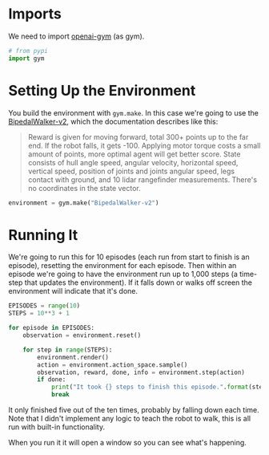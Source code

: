 #+BEGIN_COMMENT
.. title: Teaching A Robot To Walk
.. slug: teaching-a-robot-to-walk
.. date: 2018-07-07 13:42:15 UTC-07:00
.. tags: openai
.. category: tutorial
.. link: 
.. description: Teaching a robot to walk in openai gym.
.. type: text
#+END_COMMENT

* Imports
  We need to import [[https://gym.openai.com/][openai-gym]] (as gym).

#+BEGIN_SRC python :session robot :results none
# from pypi
import gym
#+END_SRC

* Setting Up the Environment
  You build the environment with =gym.make=. In this case we're going to use the [[https://gym.openai.com/envs/BipedalWalker-v2/][BipedalWalker-v2]], which the documentation describes like this:

#+BEGIN_QUOTE
Reward is given for moving forward, total 300+ points up to the far end. If the robot falls, it gets -100. Applying motor torque costs a small amount of points, more optimal agent will get better score. State consists of hull angle speed, angular velocity, horizontal speed, vertical speed, position of joints and joints angular speed, legs contact with ground, and 10 lidar rangefinder measurements. There's no coordinates in the state vector.
#+END_QUOTE

#+BEGIN_SRC python :session robot :results none
environment = gym.make("BipedalWalker-v2")
#+END_SRC

* Running It
  We're going to run this for 10 episodes (each run from start to finish is an episode), resetting the environment for each episode. Then within an episode we're going to have the environment run up to 1,000 steps (a time-step that updates the environment). If it falls down or walks off screen the environment will indicate that it's done.

#+BEGIN_SRC python :session robot :results none
EPISODES = range(10)
STEPS = 10**3 + 1
#+END_SRC

#+BEGIN_SRC python :session robot :results output
for episode in EPISODES:
    observation = environment.reset()

    for step in range(STEPS):
        environment.render()
        action = environment.action_space.sample()
        observation, reward, done, info = environment.step(action)
        if done:
            print("It took {} steps to finish this episode.".format(step))
            break
#+END_SRC

#+RESULTS:
: It took 76 steps to finish this episode.
: It took 44 steps to finish this episode.
: It took 84 steps to finish this episode.
: It took 42 steps to finish this episode.
: It took 45 steps to finish this episode.

It only finished five out of the ten times, probably by falling down each time. Note that I didn't implement any logic to teach the robot to walk, this is all run with built-in functionality.

When you run it it will open a window so you can see what's happening.

#+ATTR_HTML: style="center"
[[file:robot-walker.png]]
